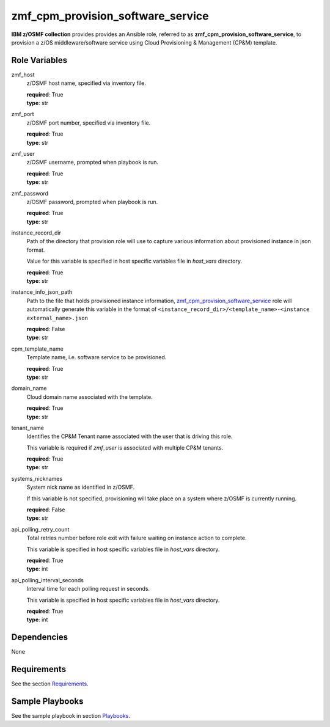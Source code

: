 .. ...........................................................................
.. Copyright (c) IBM Corporation 2020                                        .
.. ...........................................................................

zmf_cpm_provision_software_service
==================================

**IBM z/OSMF collection** provides provides an Ansible role, referred to as **zmf_cpm_provision_software_service**, to provision a z/OS middleware/software service using Cloud Provisioning & Management (CP&M) template.

Role Variables
--------------

zmf_host
  z/OSMF host name, specified via inventory file.

  | **required**: True
  | **type**: str

zmf_port
  z/OSMF port number, specified via inventory file.

  | **required**: True
  | **type**: str

zmf_user
  z/OSMF username, prompted when playbook is run.

  | **required**: True
  | **type**: str

zmf_password
  z/OSMF password, prompted when playbook is run.

  | **required**: True
  | **type**: str

instance_record_dir
  Path of the directory that provision role will use to capture various information about provisioned instance in json format. 
  
  Value for this variable is specified in host specific variables file in *host_vars* directory.

  | **required**: True
  | **type**: str

instance_info_json_path
  Path to the file that holds provisioned instance information, `zmf_cpm_provision_software_service`_ role will automatically generate this variable in the format of ``<instance_record_dir>/<template_name>-<instance external_name>.json``

  | **required**: False
  | **type**: str

cpm_template_name
  Template name, i.e. software service to be provisioned.

  | **required**: True
  | **type**: str

domain_name
  Cloud domain name associated with the template.

  | **required**: True
  | **type**: str

tenant_name
  Identifies the CP&M Tenant name associated with the user that is driving this role. 
  
  This variable is required if *zmf_user* is associated with multiple CP&M tenants.

  | **required**: True
  | **type**: str

systems_nicknames
  System nick name as identified in z/OSMF. 
  
  If this variable is not specified, provisioning will take place on a system where z/OSMF is currently running.

  | **required**: False
  | **type**: str

api_polling_retry_count
  Total retries number before role exit with failure waiting on instance action to complete. 
  
  This variable is specified in host specific variables file in *host_vars* directory.

  | **required**: True
  | **type**: int

api_polling_interval_seconds
  Interval time for each polling request in seconds. 
  
  This variable is specified in host specific variables file in *host_vars* directory.

  | **required**: True
  | **type**: int

Dependencies
------------

None

Requirements
------------

See the section `Requirements`_.

Sample Playbooks
----------------

See the sample playbook in section `Playbooks`_.


.. _zmf_cpm_provision_software_service:
   README_zmf_cpm_provision_software_service.html
.. _Requirements:
   ../requirements_cpm.html
.. _Playbooks:
   ../playbooks/sample_role_cpm_provision.html
